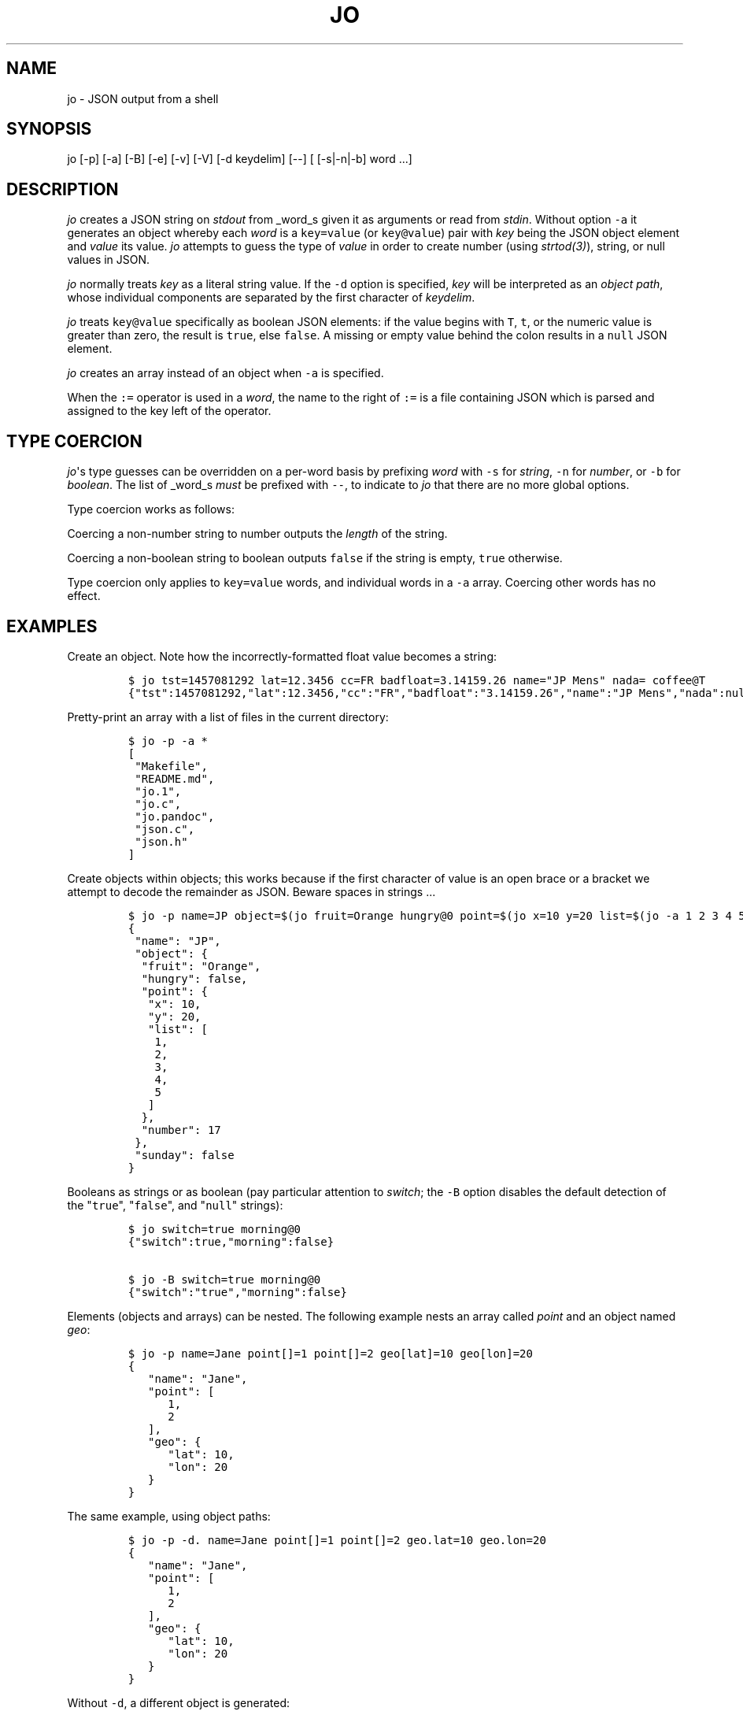 .\"t
.\" Automatically generated by Pandoc 1.16.0.2
.\"
.TH "JO" "1" "" "User Manuals" ""
.hy
.SH NAME
.PP
jo \- JSON output from a shell
.SH SYNOPSIS
.PP
jo [\-p] [\-a] [\-B] [\-e] [\-v] [\-V] [\-d keydelim] [\-\-] [
[\-s|\-n|\-b] word ...]
.SH DESCRIPTION
.PP
\f[I]jo\f[] creates a JSON string on \f[I]stdout\f[] from _word_s given
it as arguments or read from \f[I]stdin\f[].
Without option \f[C]\-a\f[] it generates an object whereby each
\f[I]word\f[] is a \f[C]key=value\f[] (or \f[C]key\@value\f[]) pair with
\f[I]key\f[] being the JSON object element and \f[I]value\f[] its value.
\f[I]jo\f[] attempts to guess the type of \f[I]value\f[] in order to
create number (using \f[I]strtod(3)\f[]), string, or null values in
JSON.
.PP
\f[I]jo\f[] normally treats \f[I]key\f[] as a literal string value.
If the \f[C]\-d\f[] option is specified, \f[I]key\f[] will be
interpreted as an \f[I]object path\f[], whose individual components are
separated by the first character of \f[I]keydelim\f[].
.PP
\f[I]jo\f[] treats \f[C]key\@value\f[] specifically as boolean JSON
elements: if the value begins with \f[C]T\f[], \f[C]t\f[], or the
numeric value is greater than zero, the result is \f[C]true\f[], else
\f[C]false\f[].
A missing or empty value behind the colon results in a \f[C]null\f[]
JSON element.
.PP
\f[I]jo\f[] creates an array instead of an object when \f[C]\-a\f[] is
specified.
.PP
When the \f[C]:=\f[] operator is used in a \f[I]word\f[], the name to
the right of \f[C]:=\f[] is a file containing JSON which is parsed and
assigned to the key left of the operator.
.SH TYPE COERCION
.PP
\f[I]jo\f[]\[aq]s type guesses can be overridden on a per\-word basis by
prefixing \f[I]word\f[] with \f[C]\-s\f[] for \f[I]string\f[],
\f[C]\-n\f[] for \f[I]number\f[], or \f[C]\-b\f[] for \f[I]boolean\f[].
The list of _word_s \f[I]must\f[] be prefixed with \f[C]\-\-\f[], to
indicate to \f[I]jo\f[] that there are no more global options.
.PP
Type coercion works as follows:
.PP
.TS
tab(@);
l l l l l.
T{
word
T}@T{
\-s
T}@T{
\-n
T}@T{
\-b
T}@T{
default
T}
_
T{
a=
T}@T{
"a":""
T}@T{
"a":0
T}@T{
"a":false
T}@T{
"a":null
T}
T{
a=string
T}@T{
"a":"string"
T}@T{
"a":6
T}@T{
"a":true
T}@T{
"a":"string"
T}
T{
a="quoted"
T}@T{
"a":""quoted""
T}@T{
"a":8
T}@T{
"a":true
T}@T{
"a":""quoted""
T}
T{
a=12345
T}@T{
"a":"12345"
T}@T{
"a":12345
T}@T{
"a":true
T}@T{
"a":12345
T}
T{
a=true
T}@T{
"a":"true"
T}@T{
"a":1
T}@T{
"a":true
T}@T{
"a":true
T}
T{
a=false
T}@T{
"a":"false"
T}@T{
"a":0
T}@T{
"a":false
T}@T{
"a":false
T}
T{
a=null
T}@T{
"a":""
T}@T{
"a":0
T}@T{
"a":false
T}@T{
"a":null
T}
.TE
.PP
Coercing a non\-number string to number outputs the \f[I]length\f[] of
the string.
.PP
Coercing a non\-boolean string to boolean outputs \f[C]false\f[] if the
string is empty, \f[C]true\f[] otherwise.
.PP
Type coercion only applies to \f[C]key=value\f[] words, and individual
words in a \f[C]\-a\f[] array.
Coercing other words has no effect.
.SH EXAMPLES
.PP
Create an object.
Note how the incorrectly\-formatted float value becomes a string:
.IP
.nf
\f[C]
$\ jo\ tst=1457081292\ lat=12.3456\ cc=FR\ badfloat=3.14159.26\ name="JP\ Mens"\ nada=\ coffee\@T
{"tst":1457081292,"lat":12.3456,"cc":"FR","badfloat":"3.14159.26","name":"JP\ Mens","nada":null,"coffee":true}
\f[]
.fi
.PP
Pretty\-print an array with a list of files in the current directory:
.IP
.nf
\f[C]
$\ jo\ \-p\ \-a\ *
[
\ "Makefile",
\ "README.md",
\ "jo.1",
\ "jo.c",
\ "jo.pandoc",
\ "json.c",
\ "json.h"
]
\f[]
.fi
.PP
Create objects within objects; this works because if the first character
of value is an open brace or a bracket we attempt to decode the
remainder as JSON.
Beware spaces in strings ...
.IP
.nf
\f[C]
$\ jo\ \-p\ name=JP\ object=$(jo\ fruit=Orange\ hungry\@0\ point=$(jo\ x=10\ y=20\ list=$(jo\ \-a\ 1\ 2\ 3\ 4\ 5))\ number=17)\ sunday\@0
{
\ "name":\ "JP",
\ "object":\ {
\ \ "fruit":\ "Orange",
\ \ "hungry":\ false,
\ \ "point":\ {
\ \ \ "x":\ 10,
\ \ \ "y":\ 20,
\ \ \ "list":\ [
\ \ \ \ 1,
\ \ \ \ 2,
\ \ \ \ 3,
\ \ \ \ 4,
\ \ \ \ 5
\ \ \ ]
\ \ },
\ \ "number":\ 17
\ },
\ "sunday":\ false
}
\f[]
.fi
.PP
Booleans as strings or as boolean (pay particular attention to
\f[I]switch\f[]; the \f[C]\-B\f[] option disables the default detection
of the "\f[C]true\f[]", "\f[C]false\f[]", and "\f[C]null\f[]" strings):
.IP
.nf
\f[C]
$\ jo\ switch=true\ morning\@0
{"switch":true,"morning":false}

$\ jo\ \-B\ switch=true\ morning\@0
{"switch":"true","morning":false}
\f[]
.fi
.PP
Elements (objects and arrays) can be nested.
The following example nests an array called \f[I]point\f[] and an object
named \f[I]geo\f[]:
.IP
.nf
\f[C]
$\ jo\ \-p\ name=Jane\ point[]=1\ point[]=2\ geo[lat]=10\ geo[lon]=20
{
\ \ \ "name":\ "Jane",
\ \ \ "point":\ [
\ \ \ \ \ \ 1,
\ \ \ \ \ \ 2
\ \ \ ],
\ \ \ "geo":\ {
\ \ \ \ \ \ "lat":\ 10,
\ \ \ \ \ \ "lon":\ 20
\ \ \ }
}
\f[]
.fi
.PP
The same example, using object paths:
.IP
.nf
\f[C]
$\ jo\ \-p\ \-d.\ name=Jane\ point[]=1\ point[]=2\ geo.lat=10\ geo.lon=20
{
\ \ \ "name":\ "Jane",
\ \ \ "point":\ [
\ \ \ \ \ \ 1,
\ \ \ \ \ \ 2
\ \ \ ],
\ \ \ "geo":\ {
\ \ \ \ \ \ "lat":\ 10,
\ \ \ \ \ \ "lon":\ 20
\ \ \ }
}
\f[]
.fi
.PP
Without \f[C]\-d\f[], a different object is generated:
.IP
.nf
\f[C]
$\ jo\ \-p\ name=Jane\ point[]=1\ point[]=2\ geo.lat=10\ geo.lon=20
{
\ \ \ "name":\ "Jane",
\ \ \ "point":\ [
\ \ \ \ \ \ 1,
\ \ \ \ \ \ 2
\ \ \ ],
\ \ \ "geo.lat":\ 10,
\ \ \ "geo.lon":\ 20
}
\f[]
.fi
.PP
Type coercion:
.IP
.nf
\f[C]
$\ jo\ \-p\ \-\-\ \-s\ a=true\ b=true\ \-s\ c=123\ d=123\ \-b\ e="1"\ \-b\ f="true"\ \-n\ g="This\ is\ a\ test"\ \-b\ h="This\ is\ a\ test"
{
\ \ \ "a":\ "true",
\ \ \ "b":\ true,
\ \ \ "c":\ "123",
\ \ \ "d":\ 123,
\ \ \ "e":\ true,
\ \ \ "f":\ true,
\ \ \ "g":\ 14,
\ \ \ "h":\ true
}

$\ jo\ \-a\ \-\-\ \-s\ 123\ \-n\ "This\ is\ a\ test"\ \-b\ C_Rocks\ 456
["123",14,true,456]
\f[]
.fi
.PP
Read element values from files: a value which starts with \f[C]\@\f[] is
read in plain whereas if it begins with a \f[C]%\f[] it will be
base64\-encoded:
.IP
.nf
\f[C]
$\ jo\ program=jo\ authors=\@AUTHORS
{"program":"jo","authors":"Jan\-Piet\ Mens\ <jpmens\@gmail.com>"}

$\ jo\ filename=AUTHORS\ content=%AUTHORS
{"filename":"AUTHORS","content":"SmFuLVBpZXQgTWVucyA8anBtZW5zQGdtYWlsLmNvbT4K"}
\f[]
.fi
.PP
Read element values from a file in order to overcome ARG_MAX limits
during object assignment:
.IP
.nf
\f[C]
$\ ls\ |\ jo\ \-a\ >\ child.json
$\ jo\ files:=child.json
{"files":["AUTHORS","COPYING","ChangeLog"\ ....
\f[]
.fi
.SH OPTIONS
.PP
\f[I]jo\f[] understands the following global options.
.TP
.B \-a
Interpret the list of \f[I]words\f[] as array values and produce an
array instead of an object.
.RS
.RE
.TP
.B \-B
By default \f[I]jo\f[] interprets the strings "\f[C]true\f[]" and
"\f[C]false\f[]" as boolean elements \f[C]true\f[] and \f[C]false\f[]
respectively, and "\f[C]null\f[]" as \f[C]null\f[].
Disable with this option.
.RS
.RE
.TP
.B \-e
Ignore empty stdin (i.e.
don\[aq]t produce a diagnostic error when \f[I]stdin\f[] is empty)
.RS
.RE
.TP
.B \-p
Pretty\-print the JSON string on output instead of the terse one\-line
output it prints by default.
.RS
.RE
.TP
.B \-v
Show version and exit.
.RS
.RE
.TP
.B \-V
Show version as a JSON object and exit.
.RS
.RE
.SH BUGS
.PP
Probably.
.PP
If a value given to \f[I]jo\f[] expands to empty in the shell, then
\f[I]jo\f[] produces a \f[C]null\f[] in object mode, and might appear to
hang in array mode; it is not hanging, rather it\[aq]s reading
\f[I]stdin\f[].
This is not a bug.
.PP
Numeric values are converted to numbers which can produce undesired
results.
If you quote a numeric value, \f[I]jo\f[] will make it a string.
Compare the following:
.IP
.nf
\f[C]
$\ jo\ a=1.0
{"a":1}
$\ jo\ a=\\"1.0\\"
{"a":"1.0"}
\f[]
.fi
.PP
Omitting a closing bracket on a nested element causes a diagnostic
message to print, but the output contains garbage anyway.
This was designed thusly.
.SH RETURN CODES
.PP
\f[I]jo\f[] exits with a code 0 on success and non\-zero on failure
after indicating what caused the failure.
.SH AVAILABILITY
.PP
<http://github.com/jpmens/jo>
.SH CREDITS
.IP \[bu] 2
This program uses \f[C]json.[ch]\f[], by Joseph A.
Adams.
.SH SEE ALSO
.IP \[bu] 2
<https://stedolan.github.io/jq/>
.IP \[bu] 2
<https://github.com/micha/jsawk>
.IP \[bu] 2
<https://github.com/jtopjian/jsed>
.IP \[bu] 2
strtod(3)
.SH AUTHOR
.PP
Jan\-Piet Mens <http://jpmens.net>
